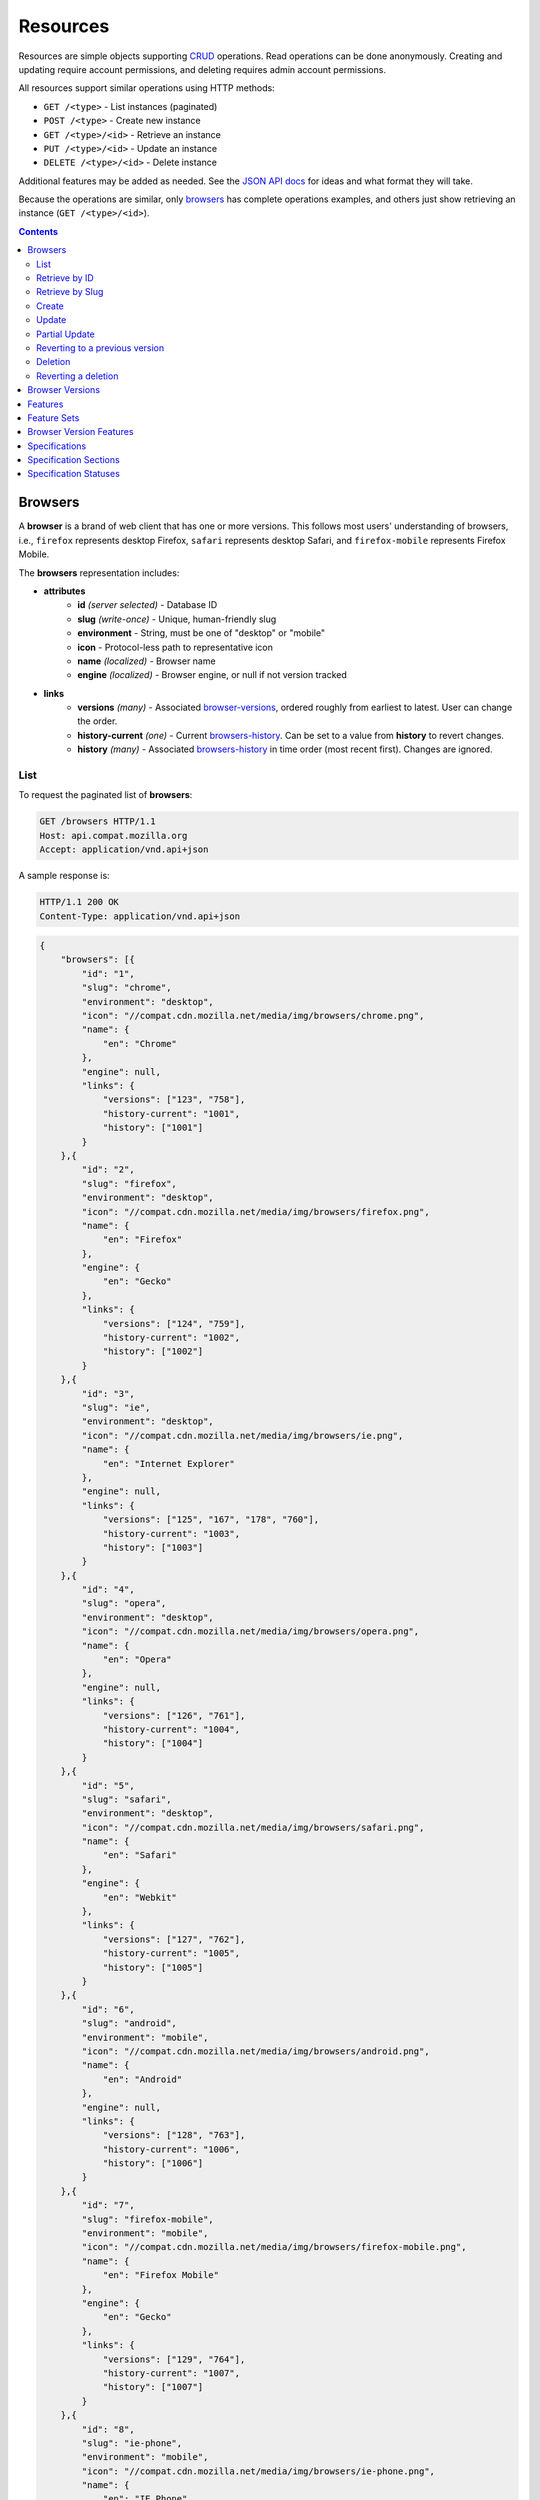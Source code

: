 Resources
=========

Resources are simple objects supporting CRUD_ operations.  Read operations can
be done anonymously.  Creating and updating require account permissions, and
deleting requires admin account permissions.

All resources support similar operations using HTTP methods:

* ``GET /<type>`` - List instances (paginated)
* ``POST /<type>`` - Create new instance
* ``GET /<type>/<id>`` - Retrieve an instance
* ``PUT /<type>/<id>`` - Update an instance
* ``DELETE /<type>/<id>`` - Delete instance

Additional features may be added as needed.  See the `JSON API docs`_ for ideas
and what format they will take.

Because the operations are similar, only browsers_ has complete operations
examples, and others just show retrieving an instance (``GET /<type>/<id>``).

.. _CRUD: http://en.wikipedia.org/wiki/Create,_read,_update_and_delete
.. _`JSON API docs`: http://jsonapi.org/format/

.. contents:: 

Browsers
--------

A **browser** is a brand of web client that has one or more versions.  This
follows most users' understanding of browsers, i.e., ``firefox`` represents
desktop Firefox, ``safari`` represents desktop Safari, and ``firefox-mobile``
represents Firefox Mobile.

The **browsers** representation includes:

* **attributes**
    - **id** *(server selected)* - Database ID
    - **slug** *(write-once)* - Unique, human-friendly slug
    - **environment** - String, must be one of "desktop" or "mobile"
    - **icon** - Protocol-less path to representative icon
    - **name** *(localized)* - Browser name
    - **engine** *(localized)* - Browser engine, or null if not version tracked
* **links**
    - **versions** *(many)* - Associated browser-versions_, ordered roughly
      from earliest to latest.  User can change the order.
    - **history-current** *(one)* - Current browsers-history_.  Can be
      set to a value from **history** to revert changes.
    - **history** *(many)* - Associated browsers-history_ in time order
      (most recent first). Changes are ignored.


List
****

To request the paginated list of **browsers**:

.. code-block:: http

    GET /browsers HTTP/1.1
    Host: api.compat.mozilla.org
    Accept: application/vnd.api+json

A sample response is:

.. code-block:: http

    HTTP/1.1 200 OK
    Content-Type: application/vnd.api+json

.. code-block:: json

    {
        "browsers": [{
            "id": "1",
            "slug": "chrome",
            "environment": "desktop",
            "icon": "//compat.cdn.mozilla.net/media/img/browsers/chrome.png",
            "name": {
                "en": "Chrome"
            },
            "engine": null,
            "links": {
                "versions": ["123", "758"],
                "history-current": "1001",
                "history": ["1001"]
            }
        },{
            "id": "2",
            "slug": "firefox",
            "environment": "desktop",
            "icon": "//compat.cdn.mozilla.net/media/img/browsers/firefox.png",
            "name": {
                "en": "Firefox"
            },
            "engine": {
                "en": "Gecko"
            },
            "links": {
                "versions": ["124", "759"],
                "history-current": "1002",
                "history": ["1002"]
            }
        },{
            "id": "3",
            "slug": "ie",
            "environment": "desktop",
            "icon": "//compat.cdn.mozilla.net/media/img/browsers/ie.png",
            "name": {
                "en": "Internet Explorer"
            },
            "engine": null,
            "links": {
                "versions": ["125", "167", "178", "760"],
                "history-current": "1003",
                "history": ["1003"]
            }
        },{
            "id": "4",
            "slug": "opera",
            "environment": "desktop",
            "icon": "//compat.cdn.mozilla.net/media/img/browsers/opera.png",
            "name": {
                "en": "Opera"
            },
            "engine": null,
            "links": {
                "versions": ["126", "761"],
                "history-current": "1004",
                "history": ["1004"]
            }
        },{
            "id": "5",
            "slug": "safari",
            "environment": "desktop",
            "icon": "//compat.cdn.mozilla.net/media/img/browsers/safari.png",
            "name": {
                "en": "Safari"
            },
            "engine": {
                "en": "Webkit"
            },
            "links": {
                "versions": ["127", "762"],
                "history-current": "1005",
                "history": ["1005"]
            }
        },{
            "id": "6",
            "slug": "android",
            "environment": "mobile",
            "icon": "//compat.cdn.mozilla.net/media/img/browsers/android.png",
            "name": {
                "en": "Android"
            },
            "engine": null,
            "links": {
                "versions": ["128", "763"],
                "history-current": "1006",
                "history": ["1006"]
            }
        },{
            "id": "7",
            "slug": "firefox-mobile",
            "environment": "mobile",
            "icon": "//compat.cdn.mozilla.net/media/img/browsers/firefox-mobile.png",
            "name": {
                "en": "Firefox Mobile"
            },
            "engine": {
                "en": "Gecko"
            },
            "links": {
                "versions": ["129", "764"],
                "history-current": "1007",
                "history": ["1007"]
            }
        },{
            "id": "8",
            "slug": "ie-phone",
            "environment": "mobile",
            "icon": "//compat.cdn.mozilla.net/media/img/browsers/ie-phone.png",
            "name": {
                "en": "IE Phone"
            },
            "engine": null,
            "links": {
                "versions": ["130", "765"],
                "history-current": "1008",
                "history": ["1008"]
            }
        },{
            "id": "9",
            "slug": "opera-mobile",
            "environment": "mobile",
            "icon": "//compat.cdn.mozilla.net/media/img/browsers/opera-mobile.png",
            "name": {
                "en": "Opera Mobile"
            },
            "engine": null,
            "links": {
                "versions": ["131", "767"],
                "history-current": "1009",
                "history": ["1009"]
            }
        },{
            "id": "10",
            "slug": "safari-mobile",
            "environment": "mobile",
            "icon": "//compat.cdn.mozilla.net/media/img/browsers/safari-mobile.png",
            "name": {
                "en": "Safari Mobile"
            },
            "engine": null,
            "links": {
                "versions": ["132", "768"],
                "history-current": "1010",
                "history": ["1010"]
            }
        }],
        "links": {
            "browsers.versions": {
                "href": "https://api.compat.mozilla.org/browser-versions/{browsers.versions}",
                "type": "browser-versions"
            },
            "browsers.history-current": {
                "href": "https://api.compat.mozilla.org/browsers-history/{browsers.history-current}",
                "type": "browsers-history"
            },
            "browsers.history": {
                "href": "https://api.compat.mozilla.org/browsers-history/{browsers.history}",
                "type": "browsers-history"
            }
        },
        "meta": {
            "pagination": {
                "browsers": {
                    "prev": null,
                    "next": "https://api.compat.mozilla.org/browsers?page=2&per_page=10",
                    "pages": 2,
                    "per_page": 10,
                    "total": 14,
                }
            }
        }
    }

Retrieve by ID
**************

To request a single **browser**:

.. code-block:: http

    GET /browsers/2 HTTP/1.1
    Host: api.compat.mozilla.org
    Accept: application/vnd.api+json

A sample response is:

.. code-block:: http

    HTTP/1.1 200 OK
    Content-Type: application/vnd.api+json

.. code-block:: json

    {
        "browsers": {
            "id": "2",
            "slug": "firefox",
            "environment": "desktop",
            "icon": "//compat.cdn.mozilla.net/media/img/browsers/firefox.png",
            "name": {
                "en": "Firefox"
            },
            "engine": {
                "en": "Gecko"
            },
            "links": {
                "versions": ["124"],
                "history-current": "1002",
                "history": ["1002"]
            }
        },
        "links": {
            "browsers.versions": {
                "href": "https://api.compat.mozilla.org/browser-versions/{browsers.versions}",
                "type": "browser-versions"
            },
            "browsers.history-current": {
                "href": "https://api.compat.mozilla.org/browsers-history/{browsers.history-current}",
                "type": "browsers-history"
            },
            "browsers.history": {
                "href": "https://api.compat.mozilla.org/browsers-history/{browsers.history}",
                "type": "browsers-history"
            }
        }
    }

Retrieve by Slug
****************

To request a **browser** by slug:

.. code-block:: http

    GET /browsers/firefox HTTP/1.1
    Host: api.compat.mozilla.org
    Accept: application/vnd.api+json

A sample response is:

.. code-block:: http

    HTTP/1.1 200 OK
    Content-Type: application/vnd.api+json
    Location: https://api.compat.mozilla.org/browsers/2

.. code-block:: json

    {
        "browsers": {
            "id": "2",
            "slug": "firefox",
            "environment": "desktop",
            "icon": "//compat.cdn.mozilla.net/media/img/browsers/firefox.png",
            "name": {
                "en": "Firefox"
            },
            "engine": {
                "en": "Gecko"
            },
            "links": {
                "versions": ["124"],
                "history-current": "1002",
                "history": ["1002"]
            }
        },
        "links": {
            "browsers.versions": {
                "href": "https://api.compat.mozilla.org/browser-versions/{browsers.versions}",
                "type": "browser-versions"
            },
            "browsers.history-current": {
                "href": "https://api.compat.mozilla.org/browsers-history/{browsers.history-current}",
                "type": "browsers-history"
            },
            "browsers.history": {
                "href": "https://api.compat.mozilla.org/browsers-history/{browsers.history}",
                "type": "browsers-history"
            }
        }
    }

Create
******

Creating **browser** instances require authentication with create privileges.
To create a new **browser** instance, ``POST`` a representation with at least
the required parameters.  Some items (such as the ``id`` attribute and the
``history-current`` link) will be picked by the server, and will be ignored if
included.

Here's an example of creating a **browser** instance:

.. code-block:: http

    POST /browsers HTTP/1.1
    Host: api.compat.mozilla.org
    Accept: application/vnd.api+json
    Authorization: Bearer mF_9.B5f-4.1JqM
    Content-Type: application/vnd.api+json

.. code-block:: json

    {
        "browsers": {
            "slug": "amazon-silk-mobile",
            "environment": "mobile",
            "name": {
                "en": "Amazon Silk Mobile"
            }
        }
    }

A sample response is:

.. code-block:: http

    HTTP/1.1 201 Created
    Content-Type: application/vnd.api+json
    Location: https://api.compat.mozilla.org/browsers/15

.. code-block:: json

    {
        "browsers": {
            "id": "15",
            "slug": "amazon-silk-mobile",
            "environment": "mobile",
            "icon": "//compat.cdn.mozilla.net/media/img/browsers/amazon-silk-mobile.png",
            "name": {
                "en": "Amazon Silk Mobile"
            },
            "engine": null,
            "links": {
                "versions": [],
                "history-current": "1027",
                "history": ["1027"]
            }
        },
        "links": {
            "browsers.versions": {
                "href": "https://api.compat.mozilla.org/browser-versions/{browsers.versions}",
                "type": "browser-versions"
            },
            "browsers.history-current": {
                "href": "https://api.compat.mozilla.org/browsers-history/{browsers.history-current}",
                "type": "browsers-history"
            },
            "browsers.history": {
                "href": "https://api.compat.mozilla.org/browsers-history/{browsers.history}",
                "type": "browsers-history"
            }
        }
    }

This, and other methods that change resources, will create a new changeset_,
and associate the new browsers-history_ with that changeset_.  To assign to an
existing changeset, add it to the URI:

.. code-block:: http

    POST /browsers?changeset=176 HTTP/1.1
    Host: api.compat.mozilla.org
    Accept: application/vnd.api+json
    Authorization: Bearer mF_9.B5f-4.1JqM
    Content-Type: application/vnd.api+json

.. code-block:: json

    {
        "browsers": {
            "slug": "amazon-silk-mobile",
            "environment": "mobile",
            "name": {
                "en": "Amazon Silk Mobile"
            }
        }
    }

Update
******

Updating a **browser** instance require authentication with create privileges.
Some items (such as the ``id`` attribute and ``history`` links) can not be
changed, and will be ignored if included.  A successful update will return a
``200 OK``, add a new ID to the ``history`` links list, and update the
``history-current`` link.

To update a **browser**:

.. code-block:: http

    PUT /browsers/3 HTTP/1.1
    Host: api.compat.mozilla.org
    Accept: application/vnd.api+json
    Authorization: Bearer mF_9.B5f-4.1JqM

.. code-block:: json

    {
        "browsers": {
            "id": "3",
            "slug": "ie",
            "environment": "desktop",
            "icon": "//compat.cdn.mozilla.net/media/img/browsers/ie.png",
            "name": {
                "en": "IE"
            },
            "engine": null
        }
    }

A sample response is:

.. code-block:: http

    HTTP/1.1 200 OK
    Content-Type: application/vnd.api+json

.. code-block:: json

    {
        "browsers": {
            "id": "3",
            "slug": "ie",
            "environment": "desktop",
            "icon": "//compat.cdn.mozilla.net/media/img/browsers/ie.png",
            "name": {
                "en": "IE"
            },
            "engine": null,
            "links": {
                "versions": ["125", "167", "178"],
                "history-current": "1033",
                "history": ["1033", "1003"]
            }
        },
        "links": {
            "browsers.versions": {
                "href": "https://api.compat.mozilla.org/browser-versions/{browsers.versions}",
                "type": "browser-versions"
            },
            "browsers.history-current": {
                "href": "https://api.compat.mozilla.org/browsers-history/{browsers.history-current}",
                "type": "browsers-history"
            },
            "browsers.history": {
                "href": "https://api.compat.mozilla.org/browsers-history/{browsers.history}",
                "type": "browsers-history"
            }
        }
    }

Partial Update
**************

An update can just update some fields:

.. code-block:: http

    PUT /browsers/3 HTTP/1.1
    Host: api.compat.mozilla.org
    Accept: application/vnd.api+json
    Authorization: Bearer mF_9.B5f-4.1JqM

.. code-block:: json

    {
        "browsers": {
            "name": {
                "en": "M$ Internet Exploder 💩"
            }
        }
    }

A sample response is:

.. code-block:: http

    HTTP/1.1 200 OK
    Content-Type: application/vnd.api+json

.. code-block:: json

    {
        "browsers": {
            "id": "3",
            "slug": "ie",
            "environment": "desktop",
            "icon": "//compat.cdn.mozilla.net/media/img/browsers/ie.png",
            "name": {
                "en": "M$ Internet Exploder 💩"
            },
            "engine": null,
            "links": {
                "versions": ["125", "167", "178"],
                "history-current": "1034",
                "history": ["1034", "1033", "1003"]
            }
        },
        "links": {
            "browsers.versions": {
                "href": "https://api.compat.mozilla.org/browser-versions/{browsers.versions}",
                "type": "browser-versions"
            },
            "browsers.history-current": {
                "href": "https://api.compat.mozilla.org/browsers-history/{browsers.history-current}",
                "type": "browsers-history"
            },
            "browsers.history": {
                "href": "https://api.compat.mozilla.org/browsers-history/{browsers.history}",
                "type": "browsers-history"
            }
        }
    }

To change just the browser-versions_ order:

.. code-block:: http

    PUT /browsers/3 HTTP/1.1
    Host: api.compat.mozilla.org
    Accept: application/vnd.api+json
    Authorization: Bearer mF_9.B5f-4.1JqM

.. code-block:: json

    {
        "browsers": {
            "links": {
                "versions": ["178", "167", "125"]
            }
        }
    }

A sample response is:

.. code-block:: http

    HTTP/1.1 200 OK
    Content-Type: application/vnd.api+json

.. code-block:: json

    {
        "browsers": {
            "id": "3",
            "slug": "ie",
            "environment": "desktop",
            "icon": "//compat.cdn.mozilla.net/media/img/browsers/ie.png",
            "name": {
                "en": "M$ Internet Exploder 💩"
            },
            "engine": null,
            "links": {
                "versions": ["178", "167", "125"],
                "history-current": "1035",
                "history": ["1035", "1034", "1033", "1003"]
            }
        },
        "links": {
            "browsers.versions": {
                "href": "https://api.compat.mozilla.org/browser-versions/{browsers.versions}",
                "type": "browser-versions"
            },
            "browsers.history-current": {
                "href": "https://api.compat.mozilla.org/browsers-history/{browsers.history-current}",
                "type": "browsers-history"
            },
            "browsers.history": {
                "href": "https://api.compat.mozilla.org/browsers-history/{browsers.history}",
                "type": "browsers-history"
            }
        }
    }

Reverting to a previous version
*******************************

To revert to an earlier version, set the ``history-current`` link to a
previous value.  This resets the content and creates a new
browsers-history_ object:

.. code-block:: http

    PUT /browsers/3 HTTP/1.1
    Host: api.compat.mozilla.org
    Accept: application/vnd.api+json
    Authorization: Bearer mF_9.B5f-4.1JqM

.. code-block:: json

    {
        "browsers": {
            "links": {
                "history-current": "1003"
            }
        }
    }

A sample response is:

.. code-block:: http

    HTTP/1.1 200 OK
    Content-Type: application/vnd.api+json

.. code-block:: json

    {
        "browsers": {
            "id": "3",
            "slug": "ie",
            "environment": "desktop",
            "icon": "//compat.cdn.mozilla.net/media/img/browsers/ie.png",
            "name": {
                "en": "Internet Explorer"
            },
            "engine": null,
            "links": {
                "versions": ["125", "167", "178"],
                "history-current": "1036",
                "history": ["1036", "1035", "1034", "1033", "1003"]
            }
        },
        "links": {
            "browsers.versions": {
                "href": "https://api.compat.mozilla.org/browser-versions/{browsers.versions}",
                "type": "browser-versions"
            },
            "browsers.history-current": {
                "href": "https://api.compat.mozilla.org/browsers-history/{browsers.history-current}",
                "type": "browsers-history"
            },
            "browsers.history": {
                "href": "https://api.compat.mozilla.org/browsers-history/{browsers.history}",
                "type": "browsers-history"
            }
        }
    }

Deletion
********

To delete a **browser**:

.. code-block:: http

    DELETE /browsers/2 HTTP/1.1
    Host: api.compat.mozilla.org
    Accept: application/vnd.api+json
    Authorization: Bearer mF_9.B5f-4.1JqM

A successful response has no body:

.. code-block:: http

    HTTP/1.1 204 No Content

Reverting a deletion
********************

To revert a deletion:

.. code-block:: http

    PUT /browsers/2 HTTP/1.1
    Host: api.compat.mozilla.org
    Accept: application/vnd.api+json
    Authorization: Bearer mF_9.B5f-4.1JqM

A sample response is:

.. code-block:: http

    HTTP/1.1 200 OK
    Content-Type: application/vnd.api+json

.. code-block:: json

    {
        "browsers": {
            "id": "2",
            "slug": "firefox",
            "environment": "desktop",
            "icon": "//compat.cdn.mozilla.net/media/img/browsers/firefox.png",
            "name": {
                "en": "Firefox"
            },
            "engine": {
                "en": "Gecko"
            },
            "links": {
                "versions": ["124"],
                "history-current": "1104",
                "history": ["1104", "1103", "1002"]
            }
        },
        "links": {
            "browsers.versions": {
                "href": "https://api.compat.mozilla.org/browser-versions/{browsers.versions}",
                "type": "browser-versions"
            },
            "browsers.history-current": {
                "href": "https://api.compat.mozilla.org/browsers-history/{browsers.history-current}",
                "type": "browsers-history"
            },
            "browsers.history": {
                "href": "https://api.compat.mozilla.org/browsers-history/{browsers.history}",
                "type": "browsers-history"
            }
        }
    }


Browser Versions
----------------

A **browser-version** is a specific release of a Browser.

The **browser-versions** representation includes:

* **attributes**
    - **id** *(server selected)* - Database ID
    - **version** *(write-once)* - Version of browser, or null
      if unknown (for example, to document support for features in early HTML)
    - **engine-version** *(write-once)* - Version of browser engine, or null
      if not tracked
    - **release-day** - Day that browser was released in `ISO 8601`_ format, or
      null if unknown.
    - **retirement-day** - Approximate day the browser was "retired" (stopped
      being a current browser), in `ISO 8601`_ format, or null if unknown.
    - **status** - One of
      ``retired`` (old version, no longer the preferred download for any
      platform),
      ``retired-beta`` (old beta version, replaced
      by a new beta or release),
      ``current`` (current version, the preferred download or update for
      users),
      ``beta`` (a release candidate suggested for early adopters or testers),
      ``future`` (a planned future release).
    - **release-notes-uri** *(localized)* - URI of release notes for this
      version, or null if none.
* **links**
    - **browser** - The related **browser**
    - **browser-version-features** *(many)* - Associated **browser-version-features**,
      in ID order.  Changes are ignored; work on the
      **browser-version-features** to add, change, or remove.
    - **history-current** *(one)* - Current **browsers-versions-history**.
      Set to a value from **history** to revert to that version.
    - **history** *(many)* - Associated **browser-versions-history**, in time
      order (most recent first).  Changes are ignored.

To get a single **browser-version**:

.. code-block:: http

    GET /browser-versions/123 HTTP/1.1
    Host: api.compat.mozilla.org
    Accept: application/vnd.api+json

A sample response is:

.. code-block:: http

    HTTP/1.1 200 OK
    Content-Type: application/vnd.api+json

.. code-block:: json

    {
        "browser-versions": {
            "id": "123",
            "version": "1.0.154",
            "engine-version": null,
            "release-day": "2008-12-11",
            "retirement-day": "2009-05-24",
            "status": "retired",
            "release-notes-uri": null,
            "links": {
                "browser": "1",
                "browser-version-features": ["1125", "1126", "1127", "1128", "1129"],
                "history-current": "567",
                "history": ["567"]
            }
        },
        "links": {
            "browser-versions.browser": {
                "href": "https://api.compat.mozilla.org/browsers/{browser-versions.browser}",
                "type": "browsers"
            },
            "browser-versions.browser-version-features": {
                "href": "https://api.compat.mozilla.org/browser-version-features/{browser-versions.features}",
                "type": "browser-version-features"
            },
            "browser-versions.history-current": {
                "href": "https://api.compat.mozilla.org/browser-versions-history/{browser-versions.history-current}",
                "type": "browser-versions-history"
            },
            "browser-versions.history": {
                "href": "https://api.compat.mozilla.org/browser-versions-history/{browser-versions.history}",
                "type": "browser-versions-history"
            }
        }
    }

Features
--------

A **feature** is a precise web technology, such as the value ``cover`` for the
CSS ``background-size`` property.

The **features** representation includes:

* **attributes**
    - **id** *(server selected)* - Database ID
    - **slug** *(write-once)* - Unique, human-friendly slug
    - **maturity** - Is the feature part of a current recommended standard?
      One of the following:
      ``standard`` (default value, feature is defined in a current standard),
      ``non-standard`` (feature was never defined in a standard or was
      explicitly removed by a current standard),
      ``experimental`` (feature is part of a standard that isn't endorsed,
      such as a working draft or on the recommendation track)
    - **canonical** - true if the **name** is a canonical name, representing
      code that a developer could use directly.  For example, ``"display: none"`` is
      the canonical name for the CSS display property with a value of none,
      while ``"Basic support"`` and
      ``"<code>none, inline</code> and <code>block</code>"``
      are non-canonical names that should be translated.
    - **name** *(localized)* - Feature name.  When **canonical** is True, the
      only translated string is in the non-linguistic_ language ``zxx``, and
      should be wrapped in a ``<code>`` block when displayed.  When
      **canonical** is false, the name will include at least an ``en``
      translation, and may include HTML markup.
* **links**
    - **feature-sets** *(many)* - Associated feature-sets_.  Ideally, a
      feature is contained in a single feature-set_ but it may be
      associated with multiple feature-sets_ during a transition
      period.  Order is in ID order, changes are ignored.
    - **specification-sections** *(many)* - Associated specification-sections_.
      Order can be changed by the user.
    - **browser-version-features** *(many)* - Associated browser-version-features_,
      Order is in ID order, changes are ignored.
    - **history-current** *(one)* - Current features-history_.  User can
      set to a valid **history** to revert to that version.
    - **history** *(many)* - Associated features-history_, in time order
      (most recent first).  Changes are ignored.

To get a specific **feature** (in this case, a canonically-named feature):

.. code-block:: http

    GET /features/276 HTTP/1.1
    Host: api.compat.mozilla.org
    Accept: application/vnd.api+json

A sample response is:

.. code-block:: http

    HTTP/1.1 200 OK
    Content-Type: application/vnd.api+json

.. code-block:: json

    {
        "features": {
            "id": "276",
            "slug": "css-property-background-size-value-contain",
            "maturity": "standard",
            "canonical": true,
            "name": {
                "zxx": "background-size: contain"
            },
            "links": {
                "feature-sets": ["373"],
                "specification-sections": ["485"],
                "browser-version-features": ["1125", "1212", "1536"],
                "history-current": "456",
                "history": ["456"]
            }
        },
        "links": {
            "features.feature-set": {
                "href": "https://api.compat.mozilla.org/feature-sets/{features.feature-set}",
                "type": "features-sets"
            },
            "features.specification-sections": {
                "href": "https://api.compat.mozilla.org/specification-sections/{features.specification-sections}",
                "type": "specification-sections"
            },
            "features.history-current": {
                "href": "https://api.compat.mozilla.org/features-history/{features.history-current}",
                "type": "features-history"
            },
            "features.history": {
                "href": "https://api.compat.mozilla.org/features-history/{features.history}",
                "type": "features-history"
            }
        }
    }

Here's an example of a non-canonically named feature:

.. code-block:: http

    GET /features/191 HTTP/1.1
    Host: api.compat.mozilla.org
    Accept: application/vnd.api+json

A sample response is:

.. code-block:: http

    HTTP/1.1 200 OK
    Content-Type: application/vnd.api+json

.. code-block:: json

    {
        "features": {
            "id": "191",
            "slug": "html-element-address",
            "maturity": "standard",
            "canonical": false,
            "name": {
                "en": "Basic support"
            },
            "links": {
                "feature-sets": ["816"],
                "specification-sections": [],
                "browser-version-features": [
                    "358", "359", "360", "361", "362", "363", "364",
                    "365", "366", "367", "368"],
                "history-current": "395",
                "history": ["395"]
            }
        },
        "links": {
            "features.feature-set": {
                "href": "https://api.compat.mozilla.org/feature-sets/{features.feature-set}",
                "type": "features-sets"
            },
            "features.specification-sections": {
                "href": "https://api.compat.mozilla.org/specification-sections/{features.specification-sections}",
                "type": "specification-sections"
            },
            "features.history-current": {
                "href": "https://api.compat.mozilla.org/features-history/{features.history-current}",
                "type": "features-history"
            },
            "features.history": {
                "href": "https://api.compat.mozilla.org/features-history/{features.history}",
                "type": "features-history"
            }
        }
    }

Feature Sets
------------

A **feature-set** organizes features into a heierarchy of logical groups.  A
**feature-set** corresponds to a page on MDN_, which will display a list of
specifications and a browser compatibility table.

The **feature-sets** representation includes:

* **attributes**
    - **id** *(server selected)* - Database ID
    - **slug** *(write-once)* - Unique, human-friendly slug
    - **kuma-path** - The path to the page on MDN that this feature-set was
      first scraped from.  May be used in UX or for debugging import scripts.
    - **canonical** - true if the feature set has a canonical name,
      representing code that a developer could use directly.  For example,
      ``"display"`` is a canonical name for the CSS display property, and
      should not be translated, while ``"CSS"`` and ``"Flexbox Values for
      <code>display</code>"`` are non-canonical names that should be
      translated.
    - **name** *(localized)* - Feature set name.  When **canonical** is True,
      the only translated string is in the non-linguistic_ language ``zxx``,
      and should be wrapped in a ``<code>`` block when displayed.  When
      **canonical** is false, the name will include at least an ``en``
      translation, and may include HTML markup.
* **links**
    - **features** *(many)* - Associated features_.  Can be re-ordered by
      the user.
    - **specification-sections** *(many)* - Associated
      specification-sections_.  Can be re-ordered by the user.
    - **parent** *(one or null)* - The feature-set one level up, or null
      if top-level.  Can be changed by user.
    - **ancestors** *(many)* - The feature-sets that form the path to the
      top of the tree, including this one, in bread-crumb order (top to self).
      Can not be changed by user - set the **parent** instead.
    - **siblings** *(many)* - The feature-sets with the same parent,
      including including this one, in display order.  Can be re-ordered by the
      user.
    - **children** *(many)* - The feature-sets that have this
      feature-set as parent, in display order.  Can be re-ordered by the
      user.
    - **decendants** *(many)* - The feature-sets in the local tree for
      this feature-set. including this one, in tree order.  Can not be
      changed by the user - set the **parent** on the child feature-set
      instead.
    - **history-current** *(one)* - The current feature-sets-history_
    - **history** *(many)* - Associated feature-sets-history_, in time
      order (most recent first).  Can not be re-ordered by user.


To get a single **feature set** (in this case, a canonically named feature):

.. code-block:: http

    GET /features-sets/373 HTTP/1.1
    Host: api.compat.mozilla.org
    Accept: application/vnd.api+json

A sample response is:

.. code-block:: http

    HTTP/1.1 200 OK
    Content-Type: application/vnd.api+json

.. code-block:: json

    {
        "feature-sets": {
            "id": "373",
            "slug": "css-property-background-size",
            "kuma-path": "en-US/docs/Web/CSS/display",
            "canonical": true,
            "name": {
                "zxx": "background-size"
            },
            "links": {
                "features": ["275", "276", "277"],
                "specification-sections": [],
                "parent": "301",
                "ancestors": ["301", "373"],
                "siblings": ["372", "373", "374", "375"],
                "children": [],
                "decendants": [],
                "history-current": "648",
                "history": ["648"]
            }
        },
        "links": {
            "feature-sets.features": {
                "href": "https://api.compat.mozilla.org/features/{feature-sets.features}",
                "type": "features"
            },
            "feature-sets.specification-sections": {
                "href": "https://api.compat.mozilla.org/specification-sections/{feature-sets.specification-sections}",
                "type": "specfication-sections"
            },
            "feature-sets.parent": {
                "href": "https://api.compat.mozilla.org/feature-sets/{feature-sets.parent}",
                "type": "feature-sets"
            },
            "feature-sets.ancestors": {
                "href": "https://api.compat.mozilla.org/feature-sets/{feature-sets.ancestors}",
                "type": "feature-sets"
            },
            "feature-sets.siblings": {
                "href": "https://api.compat.mozilla.org/feature-sets/{feature-sets.siblings}",
                "type": "feature-sets"
            },
            "feature-sets.children": {
                "href": "https://api.compat.mozilla.org/feature-sets/{feature-sets.children}",
                "type": "feature-sets"
            },
            "feature-sets.decendants": {
                "href": "https://api.compat.mozilla.org/feature-sets/{feature-sets.decendants}",
                "type": "feature-sets"
            },
            "feature-sets.history-current": {
                "href": "https://api.compat.mozilla.org/feature-sets-history/{feature-sets.history-current}",
                "type": "feature-sets-history"
            },
            "feature-sets.history": {
                "href": "https://api.compat.mozilla.org/feature-sets-history/{feature-sets.history}",
                "type": "feature-sets-history"
            }
        }
    }

Browser Version Features
------------------------

A **browser-version-feature** is an assertion of the feature support for a
particular version of a browser.

The **browser-version-feature** representation includes:

* **attributes**
    - **id** *(server selected)* - Database ID
    - **support** - Assertion of support of the browser-version_ for the
      feature_, one of ``"yes"``, ``"no"``, ``"prefixed"``, ``"partial"``,
      ``"unknown"``, or ``"never"``
    - **prefix** - Prefix needed, if support is "prefixed"
    - **note** *(localized)* - Short note on support, designed for inline
      display, max 20 characters
    - **footnote** *(localized)* - Long note on support, designed for
      display after a compatibility table, MDN wiki format
* **links**
    - **browser-version** *(one)* - The associated browser-version_.  Can
      be changed by the user.
    - **feature** *(one)* - The associated feature_.  Can be changed by
      the user.
    - **history-current** *(one)* - Current
      browser-version-features-history_.  Can be changed to a valid
      **history** to revert to that version.
    - **history** *(many)* - Associated browser-version-features-history_
      in time order (most recent first).  Changes are ignored.


To get a single **browser-version-feature**:

.. code-block:: http

    GET /browser-version-features/1123 HTTP/1.1
    Host: api.compat.mozilla.org
    Accept: application/vnd.api+json

A sample response is:

.. code-block:: http

    HTTP/1.1 200 OK
    Content-Type: application/vnd.api+json

.. code-block:: json

    {
        "browser-version-features": {
            "id": "1123",
            "support": "yes",
            "prefix": null,
            "note": null,
            "footnote": null,
            "links": {
                "browser-version": "123",
                "feature": "276",
                "history-current": "2567",
                "history": ["2567"]
            }
        },
        "links": {
            "browser-version-features.browser-version": {
                "href": "https://api.compat.mozilla.org/browser-versions/{browser-version-features.browser-version}",
                "type": "browser-versions"
            },
            "browser-version-features.feature": {
                "href": "https://api.compat.mozilla.org/browsers/{browser-version-features.feature}",
                "type": "features"
            },
            "browser-version-features.history-current": {
                "href": "https://api.compat.mozilla.org/browser-version-features-history/{browser-version-features.history-current}",
                "type": "browser-version-features-history"
            },
            "browser-version-features.history": {
                "href": "https://api.compat.mozilla.org/browser-version-features-history/{browser-version-features.history}",
                "type": "browser-version-features-history"
            }
        }
    }

Specifications
--------------

A **specification** is a standards document that specifies a web technology.

The **specification** representation includes:

* **attributes**
    - **id** *(server selected)* - Database ID
    - **kuma-key** - The key for the KumaScript macros SpecName_ and Spec2_
      used as a data source.
    - **name** *(localized)* - Specification name
    - **uri** *(localized)* - Specification URI, without subpath and anchor
* **links**
    - **specification-sections** *(many)* - Associated specification-sections_.
      The order can be changed by the user.
    - **specification-status** *(one)* - Associated specification-status_.
      Can be changed by the user.

To get a single **specification**:

.. code-block:: http

    GET /specifications/273 HTTP/1.1
    Host: api.compat.mozilla.org
    Accept: application/vn.api+json

A sample response is:

.. code-block:: http

    HTTP/1.1 200 OK
    Content-Type: application/vnd.api+json

.. code-block:: json

    {
        "specifications": {
            "id": "273",
            "kuma-key": "CSS1",
            "name": {
                "en": "Cascading Style Sheets, level 1",
                "fr": "Les feuilles de style en cascade, niveau 1"
            },
            "uri": {
                "en": "http://www.w3.org/TR/CSS1/",
                "fr": "http://www.yoyodesign.org/doc/w3c/css1/index.html"
            },
            "links": {
                "specification-sections": ["792", "793"]
                "specification-status": "23"
            }
        },
        "links": {
            "specifications.specification-sections": {
                "href": "https://api.compat.mozilla.org/specification-sections/{specifications.specification-sections}",
                "type": "specification-sections"
            },
            "specifications.specification-status": {
                "href": "https://api.compat.mozilla.org/specification-statuses/{specifications.specification-status}",
                "type": "specification-statuses"
            }
        }
    }

Specification Sections
----------------------

A **specification-section** refers to a specific area of a specification_
document.

The **specification-section** representation includes:

* **attributes**
    - **id** *(server selected)* - Database ID
    - **name** *(localized)* - Section name
    - **subpath** *(localized)* - A subpage (possibly with an #anchor) to get
      to the subsection in the doc.  Can be empty string.
    - **note** *(localized)* - Notes for this section
* **links**
    - **specification** *(one)* - The specification_.  Can be changed by
      the user.
    - **features** *(many)* - The associated features_.  In ID order,
      changes are ignored.
    - **feature-sets** *(many)* - The associated feature-sets_.  In ID
      order, changes are ignored.

To get a single **specification-section**:

.. code-block:: http

    GET /specification-sections/792 HTTP/1.1
    Host: api.compat.mozilla.org
    Accept: application/vn.api+json

A sample response is:

.. code-block:: http

    HTTP/1.1 200 OK
    Content-Type: application/vnd.api+json

.. code-block:: json

    {
        "specification-sections": {
            "id": "792",
            "name": {
                "en": "'display'"
            },
            "subpath": {
                "en": "#display"
            },
            "notes": {
                "en": "Basic values: <code>none<\/code>, <code>block<\/code>, <code>inline<\/code>, and <code>list-item<\/code>."
            },
            "links": {
                "specification": "273",
                "features": ["275", "276", "277"],
                "feature-sets": [],
            }
        },
        "links": {
            "specification-sections.specification": {
                "href": "https://api.compat.mozilla.org/specifications/{specification-sections.specification}",
                "type": "specifications"
            },
            "specification-sections.features": {
                "href": "https://api.compat.mozilla.org/specification-sections/{specification-sections.features}",
                "type": "features"
            }
        }
    }

Specification Statuses
----------------------

A **specification-status** refers to the status of a specification_
document.

The **specification-status** representation includes:

* **attributes**
    - **id** *(server selected)* - Database ID
    - **kuma-key** - The value for this status in the KumaScript macro Spec2_
    - **name** *(localized)* - Status name
* **links**
    - **specifications** *(many)* - Associated specifications_.  In ID order,
      changes are ignored.

To get a single **specification-status**:

.. code-block:: http

    GET /specification-statuses/49 HTTP/1.1
    Host: api.compat.mozilla.org
    Accept: application/vn.api+json

A sample response is:

.. code-block:: http

    HTTP/1.1 200 OK
    Content-Type: application/vnd.api+json

.. code-block:: json

    {
        "specification-statuses": {
            "id": "49",
            "kuma-key": "REC",
            "name": {
                "en": "Recommendation",
                "jp": "勧告"
            },
            "links": {
                "specifications": ["84", "85", "272", "273", "274", "576"]
            }
        },
        "links": {
            "specification-statuses.specifications": {
                "href": "https://api.compat.mozilla.org/specifications/{specification-statuses.specifications}",
                "type": "specifications"
            }
        }
    }

.. _browser-version-features: `Browser Version Features`_
.. _browser-version: `Browser Versions`_
.. _browser-versions: `Browser Versions`_
.. _feature: Features_
.. _feature-set: `Feature Sets`_
.. _feature-sets: `Feature Sets`_
.. _specification: Specifications_
.. _specification-sections: `Specification Sections`_
.. _specification-status: `Specification Statuses`_

.. _changeset: change-control.html#changesets

.. _browsers-history: history.html#browsers-history
.. _browser-version-features-history: history.html#browser-version-features-history
.. _features-history: history.html#features-history
.. _feature-sets-history: history.html#feature-sets-history

.. _non-linguistic: http://www.w3.org/International/questions/qa-no-language#nonlinguistic
.. _`ISO 8601`: http://en.wikipedia.org/wiki/ISO_8601
.. _MDN: https://developer.mozilla.org
.. _SpecName: https://developer.mozilla.org/en-US/docs/Template:SpecName
.. _Spec2: https://developer.mozilla.org/en-US/docs/Template:Spec2
